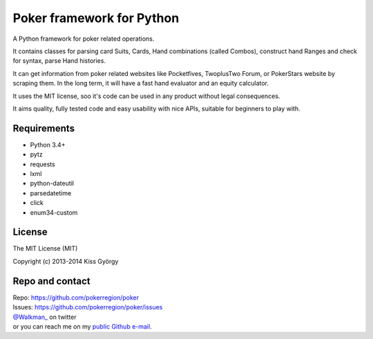 Poker framework for Python
==========================

|travis| |coveralls| |pythons| |release| |license| |wheel| |downloads|

A Python framework for poker related operations.

It contains classes for parsing card Suits, Cards, Hand combinations (called Combos),
construct hand Ranges and check for syntax, parse Hand histories.

It can get information from poker related websites like
Pocketfives, TwoplusTwo Forum, or PokerStars website by scraping them.
In the long term, it will have a fast hand evaluator and an equity calculator.

It uses the MIT license, soo it's code can be used in any product without legal consequences.

It aims quality, fully tested code and easy usability with nice APIs, suitable for beginners
to play with.


Requirements
------------

* Python 3.4+
* pytz
* requests
* lxml
* python-dateutil
* parsedatetime
* click
* enum34-custom


License
-------

The MIT License (MIT)

Copyright (c) 2013-2014 Kiss György


Repo and contact
----------------

| Repo: https://github.com/pokerregion/poker
| Issues: https://github.com/pokerregion/poker/issues
| `@Walkman_ <https://twitter.com/Walkman_>`_ on twitter
| or you can reach me on my `public Github e-mail <https://github.com/Walkman>`_.


.. |travis| image:: https://travis-ci.org/pokerregion/poker.svg?branch=master
   :target: https://travis-ci.org/pokerregion/poker

.. |coveralls| image:: https://coveralls.io/repos/pokerregion/poker/badge.png?branch=master
  :target: https://coveralls.io/r/pokerregion/poker?branch=master

.. |pythons| image:: https://pypip.in/py_versions/poker/badge.svg?style=flat
   :target: https://pypi.python.org/pypi/poker/
   :alt: Supported Python versions

.. |release| image:: https://pypip.in/version/poker/badge.svg?style=flat
   :target: https://pypi.python.org/pypi/poker/
   :alt: Latest Version

.. |license| image:: https://pypip.in/license/poker/badge.svg?style=flat
   :target: https://github.com/pokerregion/poker/blob/master/LICENSE
   :alt: MIT License

.. |downloads| image:: https://pypip.in/download/poker/badge.svg?style=flat
   :target: https://pypi.python.org/pypi/poker/
   :alt: Downloads

.. |wheel| image:: https://pypip.in/wheel/poker/badge.svg?style=flat
   :target: https://pypi.python.org/pypi/poker/
   :alt: Wheel package
